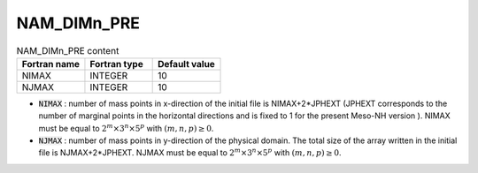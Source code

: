 .. _nam_dimn_pre:

NAM_DIMn_PRE
-----------------------------------------------------------------------------

.. csv-table:: NAM_DIMn_PRE content
   :header: "Fortran name", "Fortran type", "Default value"
   :widths: 30, 30, 30
   
   "NIMAX","INTEGER","10"
   "NJMAX","INTEGER","10"

* :code:`NIMAX` : number of mass points in x-direction of the initial file is NIMAX+2*JPHEXT (JPHEXT corresponds to the number of marginal points in the horizontal directions and is fixed to 1 for the present Meso-NH version ). NIMAX must be equal to :math:`2^m \times 3^n \times 5^p` with :math:`(m,n,p) \ge 0`.

* :code:`NJMAX` : number of mass points in y-direction of the physical domain. The total size of the array written in the initial file is NJMAX+2*JPHEXT. NJMAX must be equal to :math:`2^m \times 3^n \times 5^p` with :math:`(m,n,p) \ge 0`.

